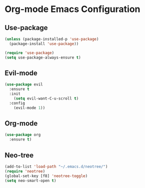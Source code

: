 * Org-mode Emacs Configuration

** Use-package
#+begin_src emacs-lisp
(unless (package-installed-p 'use-package)
  (package-install 'use-package))

(require 'use-package)
(setq use-package-always-ensure t)
#+end_src

** Evil-mode
#+begin_src emacs-lisp
(use-package evil
  :ensure t
  :init
    (setq evil-want-C-u-scroll t)
  :config
    (evil-mode 1))
#+end_src

** Org-mode
#+begin_src emacs-lisp
(use-package org
  :ensure t)
#+end_src

** Neo-tree
#+begin_src emacs-lisp
  (add-to-list 'load-path "~/.emacs.d/neotree/")
  (require 'neotree)
  (global-set-key [f8] 'neotree-toggle)
  (setq neo-smart-open t)
#+end_src
